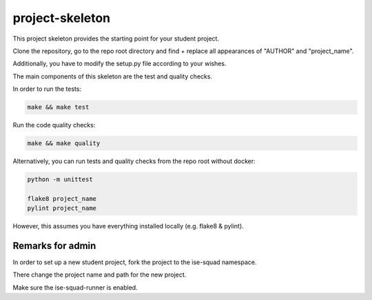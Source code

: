 project-skeleton
================

This project skeleton provides the starting point for your student project.

Clone the repository, go to the repo root directory and find + replace all appearances
of "AUTHOR" and "project_name".

Additionally, you have to modify the setup.py file according to your wishes.

The main components of this skeleton are the test and quality checks.

In order to run the tests:

.. code-block:: shell

    make && make test

Run the code quality checks:

.. code-block:: shell

    make && make quality
    
Alternatively, you can run tests and quality checks from the repo root without docker:

.. code-block:: shell
    
    python -m unittest

    flake8 project_name
    pylint project_name
    
However, this assumes you have everything installed locally (e.g. flake8 & pylint).

Remarks for admin
----------------

In order to set up a new student project, fork the project to the ise-squad namespace.

There change the project name and path for the new project.

Make sure the ise-squad-runner is enabled.
